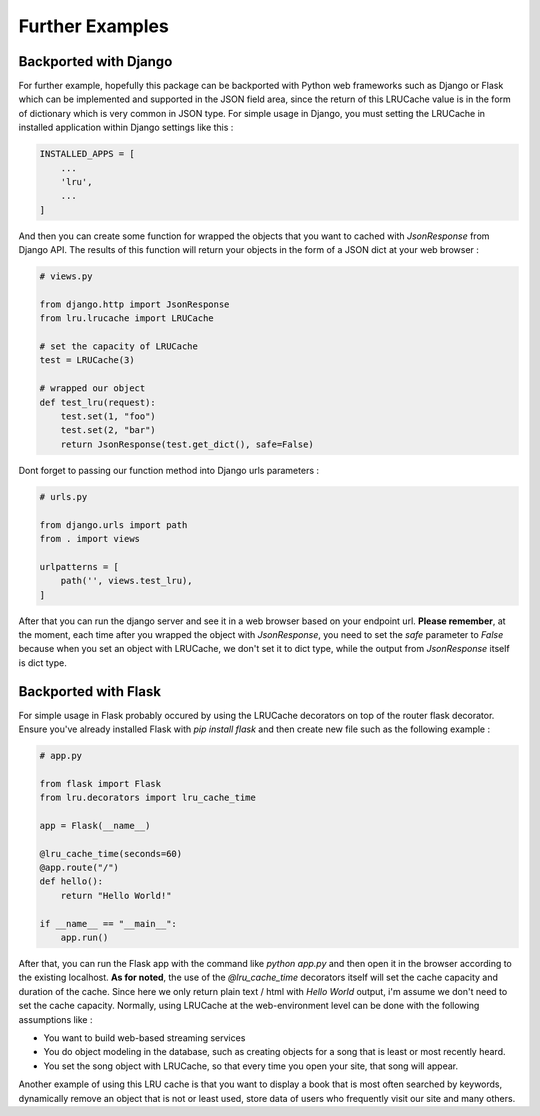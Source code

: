 ================
Further Examples
================

Backported with Django
----------------------

For further example, hopefully this package can be backported with Python web frameworks such as Django or Flask which can be implemented and supported in the JSON field area, since the return of this LRUCache value is in the form of dictionary which is very common in JSON type. For simple usage in Django, you must setting the LRUCache in installed application within Django settings like this :

.. code-block:: python

    INSTALLED_APPS = [
        ...
        'lru',
        ...
    ]


And then you can create some function for wrapped the objects that you want to cached with `JsonResponse` from Django API. The results of this function will return your objects in the form of a JSON dict at your web browser :

.. code-block:: python

    # views.py

    from django.http import JsonResponse
    from lru.lrucache import LRUCache

    # set the capacity of LRUCache
    test = LRUCache(3)

    # wrapped our object
    def test_lru(request):
        test.set(1, "foo")
        test.set(2, "bar")
        return JsonResponse(test.get_dict(), safe=False)


Dont forget to passing our function method into Django urls parameters :

.. code-block:: python

    # urls.py

    from django.urls import path
    from . import views

    urlpatterns = [
        path('', views.test_lru),
    ]


After that you can run the django server and see it in a web browser based on your endpoint url. **Please remember**, at the moment, each time after you wrapped the object with `JsonResponse`, you need to set the `safe` parameter to `False` because when you set an object with LRUCache, we don't set it to dict type, while the output from `JsonResponse` itself is dict type.

Backported with Flask
---------------------

For simple usage in Flask probably occured by using the LRUCache decorators on top of the router flask decorator. Ensure you've already installed Flask with `pip install flask` and then create new file such as the following example :

.. code-block:: python

    # app.py

    from flask import Flask
    from lru.decorators import lru_cache_time

    app = Flask(__name__)

    @lru_cache_time(seconds=60)
    @app.route("/")
    def hello():
        return "Hello World!"

    if __name__ == "__main__":
        app.run()


After that, you can run the Flask app with the command like `python app.py` and then open it in the browser according to the existing localhost. **As for noted**, the use of the `@lru_cache_time` decorators itself will set the cache capacity and duration of the cache. Since here we only return plain text / html with *Hello World* output, i'm assume we don't need to set the cache capacity. 
Normally, using LRUCache at the web-environment level can be done with the following assumptions like :

- You want to build web-based streaming services
- You do object modeling in the database, such as creating objects for a song that is least or most recently heard.
- You set the song object with LRUCache, so that every time you open your site, that song will appear.

Another example of using this LRU cache is that you want to display a book that is most often searched by keywords, dynamically remove an object that is not or least used, store data of users who frequently visit our site and many others.